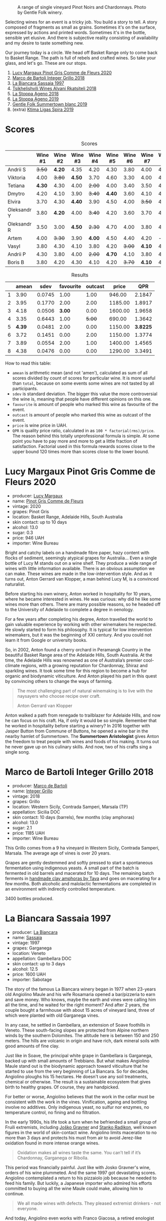#+caption: A range of single vineyard Pinot Noirs and Chardonnays. Photo by Gentle Folk winery.
[[file:/images/2022-07-28-mixed-bag/2022-07-26-08-48-52-Gentle-Folk-November-2020-134-3350x.webp]]

Selecting wines for an event is a tricky job. You build a story to tell. A story composed of fragments as small as grains. Sometimes it's on the surface, expressed by actions and printed words. Sometimes it's in the bottle, sensible yet elusive. And there is subjective reality consisting of availability and my desire to taste something new.

Our journey today is a circle. We head off Basket Range only to come back to Basket Range. The path is full of rebels and crafted wines. So take your glass, and let's go. These are our stops.

1. [[barberry:/wines/8bb8fb69-9781-4451-81c7-fa0a592a1a56][Lucy Margaux Pinot Gris Comme de Fleurs 2020]]
2. [[barberry:/wines/4ec81725-dadc-4a70-b58e-d5a8550b03b8][Marco de Bartoli Integer Grillo 2018]]
3. [[barberry:/wines/aff84447-55cc-496b-bf6c-3881e451e0d0][La Biancara Sassaia 1997]]
4. [[barberry:/wines/f315c7e4-18d2-4508-ac31-4198302b44aa][Tsikhelishvili Wines Alvani Rkatsiteli 2018]]
5. [[barberry:/wines/300f65a6-f3a7-413d-8e8f-4b06abb5f11d][La Stoppa Ageno 2018]]
6. [[barberry:/wines/d760ef98-0e8f-457e-8e0c-d102169fe4bd][La Stoppa Ageno 2019]]
7. [[barberry:/wines/930fb85c-691f-4692-8372-30e03660a72a][Gentle Folk Summertown blanc 2019]]
8. (extra) [[barberry:/wines/6d64366b-03ab-40e9-be42-29b47b5ba98a][Ktima Ligas Spira 2019]]

* Scores
:PROPERTIES:
:ID:                     bf52d371-75b3-4298-ad9a-6063679e028e
:END:

#+attr_html: :class tasting-scores
#+caption: Scores
#+results: scores
|             | Wine #1 | Wine #2 | Wine #3 | Wine #4 | Wine #5 | Wine #6 | Wine #7 | Wine #8 |
|-------------+---------+---------+---------+---------+---------+---------+---------+---------|
| Andrii S    |  +3.50+ |  *4.20* |    4.35 |    4.20 |    4.30 |    3.80 |    4.00 |    4.20 |
| Viktoria    |    4.00 |  +3.80+ |  *4.50* |    3.70 |    4.60 |    3.30 |    4.00 |    4.40 |
| Tetiana     |  *4.30* |    4.30 |    4.00 |  +2.00+ |    4.00 |    3.40 |    3.50 |    4.40 |
| Dmytro      |    4.20 |    4.10 |    3.90 |  +3.40+ |  *4.40* |    3.60 |    4.10 |    4.60 |
| Elvira      |    3.70 |    4.30 |  *4.40* |    3.90 |    4.50 |    4.00 |  +3.50+ |    4.50 |
| Oleksandr Y |    3.80 |  *4.20* |    4.00 |  +3.40+ |    4.20 |    3.60 |    3.70 |    4.10 |
| Oleksandr R |    3.50 |    3.00 |  *4.50* |  +2.30+ |    4.70 |    4.00 |    3.80 |    4.70 |
| Artem       |    4.00 |  +3.30+ |    3.90 |  *4.00* |    4.50 |    4.40 |    4.20 |       - |
| Vasyl       |    3.80 |    4.30 |    4.10 |    3.80 |    4.20 |  +3.00+ |  *4.10* |    4.30 |
| Andrii P    |    4.30 |    3.80 |    4.00 |  +2.00+ |  *4.70* |    4.10 |    3.80 |    4.60 |
| Boris B     |    3.80 |    4.20 |    4.30 |    4.10 |    4.20 |  +3.70+ |  *4.10* |    4.00 |

#+attr_html: :class tasting-scores :rules groups :cellspacing 0 :cellpadding 6
#+caption: Results
#+results: summary
|   |  amean |   sdev | favourite | outcast |   price |      QPR |
|---+--------+--------+-----------+---------+---------+----------|
| 1 |   3.90 | 0.0745 |      1.00 |    1.00 |  946.00 |   2.1847 |
| 2 |   3.95 | 0.1770 |      2.00 |    2.00 | 1185.00 |   1.8917 |
| 3 |   4.18 | 0.0506 |    *3.00* |    0.00 | 1600.00 |   1.9658 |
| 4 |   3.35 | 0.6443 |      1.00 |  +5.00+ |  690.00 |   1.3642 |
| 5 | *4.39* | 0.0481 |      2.00 |    0.00 | 1150.00 | *3.8225* |
| 6 |   3.72 | 0.1451 |      0.00 |    2.00 | 1150.00 |   1.3774 |
| 7 |   3.89 | 0.0554 |      2.00 |    1.00 | 1400.00 |   1.4565 |
| 8 |   4.38 | 0.0476 |      0.00 |    0.00 | 1290.00 |   3.3491 |

How to read this table:

- =amean= is arithmetic mean (and not 'amen'), calculated as sum of all scores divided by count of scores for particular wine. It is more useful than =total=, because on some events some wines are not tasted by all participants.
- =sdev= is standard deviation. The bigger this value the more controversial the wine is, meaning that people have different opinions on this one.
- =favourite= is amount of people who marked this wine as favourite of the event.
- =outcast= is amount of people who marked this wine as outcast of the event.
- =price= is wine price in UAH.
- =QPR= is quality price ratio, calculated in as =100 * factorial(rms)/price=. The reason behind this totally unprofessional formula is simple. At some point you have to pay more and more to get a little fraction of satisfaction. Factorial used in this formula rewards scores close to the upper bound 120 times more than scores close to the lower bound.

* Lucy Margaux Pinot Gris Comme de Fleurs 2020
:PROPERTIES:
:ID:                     bf2ea556-e33f-410d-bdb7-f1ec38a0c90c
:END:

#+attr_html: :class bottle-right
[[file:/images/2022-07-28-mixed-bag/2022-07-24-12-12-53-E1E1F074-070D-4B01-BA55-48137F2B3A03-1-105-c.webp]]

- producer: [[barberry:/producers/7d56e606-ec79-40e4-a24a-9542ff08f1c3][Lucy Margaux]]
- name: [[barberry:/wines/8bb8fb69-9781-4451-81c7-fa0a592a1a56][Pinot Gris Comme de Fleurs]]
- vintage: 2020
- grapes: Pinot Gris
- location: Basket Range, Adelaide Hills, South Australia
- skin contact: up to 10 days
- alcohol: 13.0
- sugar: 0.3
- price: 946 UAH
- importer: Wine Bureau

Bright and catchy labels on a handmade fibre paper, hazy content with flocks of sediment, seemingly atypical grapes for Australia... Even a single bottle of Lucy M stands out on a wine shelf. They produce a wide range of wines with little information available. There is an obvious assumption we can make. These wines are made in the low-intervention style. And as it turns out, Anton Gerrard van Klopper, a man behind Lucy M, is a convinced naturalist.

Before starting his own winery, Anton worked in hospitality for 10 years, where he became interested in wines. He was curious: why did he like some wines more than others. There are many possible reasons, so he headed off to the University of Adelaide to complete a degree in oenology.

For a few years after completing his degree, Anton travelled the world to gain valuable experience by working with other winemakers he respected. He slowly started to form his philosophy. It is typical for low intervention winemakers, but it was the beginning of XXI century. And you could not learn it from Google or university books.

So, in 2002, Anton found a cherry orchard in Peramangk Country in the beautiful Basket Range area of the Adelaide Hills, South Australia. At the time, the Adelaide Hills was renowned as one of Australia’s premier cool-climate regions, with a growing reputation for Chardonnay, Shiraz and sparkling wines. It took some time for this region to become a hub for organic and biodynamic viticulture. And Anton played his part in this quest by convincing others to change the ways of farming.

#+begin_quote
The most challenging part of natural winemaking is to live with the naysayers who choose recipe over craft.

Anton Gerrard van Klopper
#+end_quote

Anton walked a path from renegade to trailblazer for Adelaide Hills, and now he can focus on his craft. Ha, if only it would be so simple. Remember that he worked in hospitality before starting a winery? In 2016 together with Jasper Button from Commune of Buttons, he opened a wine bar in the nearby hamlet of Summertown. The *Summertown Aristologist* gives Anton the freedom to treat people with wines and foods of his making. It turns out he never gave up on his culinary skills. And now, two of his crafts sing a single song.

* Marco de Bartoli Integer Grillo 2018
:PROPERTIES:
:ID:                     0239eb45-fa9b-436d-909b-1be272b147c5
:END:

#+attr_html: :class bottle-right
[[file:/images/2022-07-28-mixed-bag/2022-07-24-12-13-20-956B36B5-9791-4C33-892A-B18306380425-1-105-c.webp]]

- producer: [[barberry:/producers/8d6cdbba-67bf-4a6c-a39e-48c4b5be3a45][Marco de Bartoli]]
- name: [[barberry:/wines/4ec81725-dadc-4a70-b58e-d5a8550b03b8][Integer Grillo]]
- vintage: 2018
- grapes: Grillo
- location: Western Sicily, Contrada Samperi, Marsala (TP)
- appellation: Sicilia DOC
- skin contact: 10 days (barrels), few months (clay amphoras)
- alcohol: 13.0
- sugar: 2.1
- price: 1185 UAH
- importer: Wine Bureau

This Grillo comes from a 9 ha vineyard in Western Sicily, Contrada Samperi, Marsala. The average age of vines is over 20 years.

Grapes are gently destemmed and softly pressed to start a spontaneous fermentation using indigenous yeasts. A small part of the batch is fermented in old barrels and macerated for 10 days. The remaining batch ferments in [[https://www.tava.it][handmade clay amphoras by Tava]] and goes on macerating for a few months. Both alcoholic and malolactic fermentations are completed in an environment with indirectly controlled temperature.

3400 bottles produced.

* La Biancara Sassaia 1997
:PROPERTIES:
:ID:                     915cb256-93a5-481f-bfe5-78a7d28e49fb
:END:

#+attr_html: :class bottle-right
[[file:/images/2022-07-28-mixed-bag/2022-07-24-12-18-13-ABBE34CE-F1F4-4D42-A5F2-F55BA962508A-1-105-c.webp]]

- producer: [[barberry:/producers/b896c5d5-53f9-4a09-864f-3cf25810c9ad][La Biancara]]
- name: [[barberry:/wines/aff84447-55cc-496b-bf6c-3881e451e0d0][Sassaia]]
- vintage: 1997
- grapes: Garganega
- location: Veneto
- appellation: Gambellara DOC
- skin contact: up to 3 days
- alcohol: 12.5
- price: 1600 UAH
- importer: Sabotage

The story of the famous La Biancara winery began in 1977 when 23-years old Angiolino Maule and his wife Rosamaria opened a bar/pizzeria to earn and save money. Who knows, maybe the earth and vines were calling him all the time, and he waited for the right moment? And after 2 years, the couple bought a farmhouse with about 15 acres of vineyard land, three of which were planted with old Garganega vines.

In any case, he settled in Gambellara, an extension of Soave foothills in Veneto. These south-facing slopes are protected from Alpine northern winds by the southern Dolomites. The altitude here is between 150 and 250 meters. The hills are volcanic in origin and have rich, dark mineral soils with good amounts of fine clay.

Just like in Soave, the principal white grape in Gambellara is Garganega, backed up with small amounts of Trebbiano. But what makes Angiolino Maule stand out is the biodynamic approach toward viticulture that he started to use from the very beginning of La Biancara. So for decades, Angiolino ploughs his 15 hectares. He doesn't use any soil treatments, chemical or otherwise. The result is a sustainable ecosystem that gives birth to healthy grapes. Of course, they are handpicked.

For better or worse, Angiolino believes that the work in the cellar must be consistent with the work in the vines. Vinification, ageing and bottling involve no additives. Only indigenous yeast, no sulfur nor enzymes, no temperature control, no fining and no filtration.

In the early 1990s, his life took a turn when he befriended a small group of Fruili extremists, including [[barberry:/producers/bd1ae49f-3ec6-4701-b633-832d29f929f8][Joško Gravner]] and [[barberry:/producers/9d3e931a-6a61-4857-aae8-345f86bdcd75][Stanko Radikon]], well known figures in the world of skin-contact wine. Angiolino limits maceration to no more than 3 days and protects his must from air to avoid Jerez-like oxidation found in more intense orange wines.

#+begin_quote
Oxidation makes all wines taste the same. You can’t tell if it’s Chardonnay, Garganega or Ribolla.
#+end_quote

This period was financially painful. Just like with Josko Gravner's wine, orders of his wine plummeted. And the same 1997 got devastating scores. Angiolino contemplated a return to his pizzaiolo job because he needed to feed his family. But luckily, a Japanese importer who admired his efforts committed to buying all the wine Maule could make, allowing him to continue.

#+begin_quote
We all made wines with defects. They pleased extremist drinkers - not everyone.
#+end_quote

And today, Angiolino even works with Franco Giacosa, a retired enologist from Zonin, a giant producer that owns multiple estates around Italy. Franco Giacosa became intrigued with the challenge of making good wines with no additives. He even told Angiolino Maule: "You're a great viticulturist, but you're an awful winemaker."

And today we have an opportunity to taste the story itself in the form of Sassaia 1997.

* Tsikhelishvili Wines Alvani Rkatsiteli 2018
:PROPERTIES:
:ID:                     42123d1f-6396-4386-a78c-e4332564433f
:END:

#+attr_html: :class bottle-right
[[file:/images/2022-07-28-mixed-bag/2022-07-24-12-19-34-A20D9690-16FB-4DCD-8066-31EE5BBF046A-1-105-c.webp]]

- producer: [[barberry:/producers/5b7283e3-a195-4382-901f-04bd6e393d94][Tsikhelishvili Wines]]
- name: [[barberry:/wines/f315c7e4-18d2-4508-ac31-4198302b44aa][Alvani Rkatsiteli]]
- vintage: 2018
- grapes: Rkatsiteli
- location: Kakhetia
- skin contact: ??? (but at least in qvevri)
- alcohol: 15
- price: 690 UAH
- importer: Wine Bureau

Tsikhelishvili Cellar is run by Aleqsi Tsikhelishvili, an icon in the Georgian natural wine world. He learned winemaking techniques at an early age from his mother. The family owns 3 ha old vineyards in the village of Zemo Alvani in Kakheti. Aleqsi cultivates Rkatsiteli, Mtsvane and Jghia. The latter grape is on the brink of extinction, and Aleqsi owns 100 vines! Literally hand-made and in low amounts (3000-5000 bottles per year), these wines are exported to the USA, Japan, Germany and Ukraine.

While the exterior and the story might look simple, this is the case when you need to taste the wine to see its true nature of beauty and craft.

* La Stoppa Ageno 2018
:PROPERTIES:
:ID:                     b9f8c73d-9cd5-4c85-9053-f7b0251af5c2
:END:

#+attr_html: :class bottle-right
[[file:/images/2022-07-28-mixed-bag/2022-07-24-12-22-03-24AC3F60-3789-4E21-A876-D59C079008A3-1-105-c.webp]]

- producer: [[barberry:/producers/e852c48c-eb2b-48ec-90f2-1ac7f0203073][La Stoppa]]
- name: [[barberry:/wines/300f65a6-f3a7-413d-8e8f-4b06abb5f11d][Ageno]]
- vintage: 2018
- grapes: Malvasia di Candia Aromatica
- location: Emilia-Romagna
- skin contact: ~4 months
- alcohol: 13
- sugar: 0.6
- produced: 23800 bottles
- price: 1150 UAH
- importer: Wine Bureau

La Stoppa is a legendary historic estate that was founded in 19th century by a lawyer named Giancarlo Ageno. Initially focused on Bordeaux varieties, nowadays its vineyards are occupied by local Barbera, Bonarda and Malvasia. Elena Pantaleoni, current owner of the estate, works closely with famous enologist Giulio Armani (that has his own side project called Denavolo) to craft wines expressive of place and grape. They are advocates of minimal intervention along with usage of huge Slavonian oak botti and used French barriques. Also they are farming organically since 1990's and in 2008 they even acquired proper certification.

Ageno is named after the founder of La Stoppa, who was the first to believe and give value the great potential of this area. The only dry white wine of the estate, obtained after a long spontaneous maceration from grapes of this hot and low yielding land.

* La Stoppa Ageno 2019
:PROPERTIES:
:ID:                     ec8a8769-e872-4ea3-8297-c666e50bbd72
:END:

#+attr_html: :class bottle-right
[[file:/images/2022-07-28-mixed-bag/2022-07-24-12-22-12-053EFCCF-B1DD-4DC7-B39D-079515F3317B-1-105-c.webp]]

- producer: [[barberry:/producers/e852c48c-eb2b-48ec-90f2-1ac7f0203073][La Stoppa]]
- name: [[barberry:/wines/d760ef98-0e8f-457e-8e0c-d102169fe4bd][Ageno]]
- vintage: 2019
- grapes: Malvasia di Candia Aromatica
- location: Emilia-Romagna
- skin contact: ~4 months
- alcohol: 13.5
- sugar: 0.6
- produced: 21300 bottles
- price: 1150 UAH
- importer: Wine Bureau

This particular bottle has survived the russian attack. It was saved because other bottles exploded, and their liquid saved some bottles from fire. You can even see some ash on the label. They say that this incident has not affected the wine, but there is only one way to check this. And blind tasting is a great way.

* Gentle Folk Summertown blanc 2019
:PROPERTIES:
:ID:                     ab53c6f4-f4e2-410d-9a79-a6f3450d2fe0
:END:

#+attr_html: :class bottle-right
[[file:/images/2022-07-28-mixed-bag/2022-07-24-12-23-24-F50C6502-28EC-4E90-8743-E79924F3FC6A-1-105-c.webp]]

- producer: [[barberry:/producers/166e9d27-3a90-4f30-a042-a39ebe67b04e][Gentle Folk]]
- name: [[barberry:/wines/930fb85c-691f-4692-8372-30e03660a72a][Summertown blanc]]
- vintage: 2019
- grapes: Sauvignon Blanc
- location: Basket Range, Adelaide Hills, South Australia
- skin contact: 2-6 weeks
- alcohol: 13.0
- sugar: 2
- price: 1400 UAH
- importer: Wine Bureau

And here we are, back in the Basket Range in the hands of Gentle Folks. Their focus is mainly on Pinot Noir and Chardonnay, but they have some experiments with Sauvignon Blanc. And it's not your typical New World Sauvignon Blanc.

#+begin_quote
I have always loved Sauvignon blanc, especially out of the Loire and Austria, but sadly it has got bad rap down here, for good reasons though – Australian Sauvignons are generally horrible. It's a pity as there are some very beautiful and old Sauvignon vineyards in the Adelaide Hills.

Gareth
#+end_quote

Their original Scary Gully vineyard is gone, but Gentle Folks managed to lease the 1.1 ha Cottell Family Vineyard. So this Sauvignon Blanc comes from a block sitting on schist, southwest facing (cold) at 620m and at 32 years of age on its own roots.

Grapes are manually harvested, fermented in whole clusters. Half of the grapes undergo carbonic maceration for four days to two weeks. The other half direct pressed. The wine is fermented with ambient yeasts and left on skins for between two and six weeks before pressing into 500 litre used puncheons. Full malo occurs in the barrels. The wine is bottled without filtration or fining.

* Ktima Ligas Spira 2019
:PROPERTIES:
:ID:                     20c6d44c-cf45-4a09-ac4e-0db9cf5f9949
:END:

#+attr_html: :class bottle-right
[[file:/images/2022-07-28-mixed-bag/2022-07-29-10-06-46-6C47EAA7-FF3C-431F-A2D6-292790E0BA8F-1-105-c.webp]]

- producer: [[barberry:/producers/985badd4-6e4e-471e-a7f2-f2ec646f1b1a][Ktima Ligas]]
- name: [[barberry:/wines/6d64366b-03ab-40e9-be42-29b47b5ba98a][Spira]]
- vintage: 2019 (?)
- grapes: Xinomavro
- location: Macedonia, Greece
- skin contact: 2-6 weeks
- alcohol: 13.5
- sugar: 2
- price: 1290 UAH
- importer: Wine Bureau

After tasting the story, we demanded more. Luckily, I had several extra bottles with me, so we got a chance to fulfil our desire. Technically, I am a terrible person for bringing a bottle of blanc de noir Xinomavro made in the Solera system to a wine tasting dedicated to skin contact wines. Nevertheless, no one doubted.

What does the Solera system mean? It's a process for wine ageing by fractional blending. Basically, you blend older wines with younger wines to achieve specific 'average' age and consistent (or comparable) quality. In some way, it's a pyramid scheme for wine ageing.

While it's labour intensive, it's easy to understand the basic principle behind the blending procedure.

[[file:/images/2022-07-28-mixed-bag/2022-07-29-10-06-26-solera.webp]]

We start from the bottom of this pyramid. Imagine that you already have Solera ready for bottling. You use only a portion of available wine (for example, 25%). You have filled bottles, but your Solera barrels are partially empty! Oh my, what to do? Of course, you transfer wine from =#1= line to Solera. But now barrels from =#2= line are partially empty! Oh my, what to do? Of course, you transfer wine from =#2= line to =#1= line. And so on, until you use the freshest wine you have. There is a homework question that I leave for you. What happens with the average age in Solera barrels?

* Conclusions
:PROPERTIES:
:ID:                     139fa682-884f-4509-a8a4-4b18754fe56a
:END:

It was expected that [[barberry:/wines/300f65a6-f3a7-413d-8e8f-4b06abb5f11d][Ageno 2018]] is going to be one of the top-rated wines. But listen, not only did the participants guess this wine, but they also noted the craftsmanship behind this wine. Giulio Armani, if you are reading this, you must be happy.

I am sad that [[barberry:/wines/f315c7e4-18d2-4508-ac31-4198302b44aa][Tsikhelishvili Wines Alvani Rkatsiteli 2018]] was so controversial, but it makes sense if you consider its rustic nature and raw power. At least one person named it as favourite wine of the evening, which is nice.

It is impossible to put in words my excitement from the event. But just believe me that it was stunning. Even the world of skin contact wines is vast and diverse. And that makes it incredible to look into the eyes of people who taste them blind. And the most important thing for me - everyone found something for them. And this sparks joy :)

See you next time. Safe travels!

